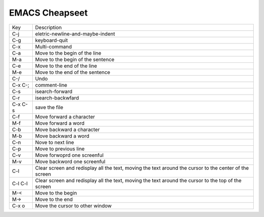 =========
EMACS Cheapseet
=========

+-----------+---------------------------------------------+
|   Key     |      Description                            |
+-----------+---------------------------------------------+
|  C-j      |  eletric-newline-and-maybe-indent           |
+-----------+---------------------------------------------+
|  C-g      |  keyboard-quit                              |
+-----------+---------------------------------------------+
|  C-x      |  Multi-command                              |
+-----------+---------------------------------------------+
|  C-a      | Move to the begin of the line               |
+-----------+---------------------------------------------+
|  M-a      | Move to the begin of the sentence           |
+-----------+---------------------------------------------+
|  C-e      | Move to the end of the line                 |
+-----------+---------------------------------------------+
|  M-e      | Move to the end of the sentence             |
+-----------+---------------------------------------------+
|  C-/      | Undo                                        |
+-----------+---------------------------------------------+
|  C-x C-;  | comment-line                                |
+-----------+---------------------------------------------+
|  C-s      | isearch-forward                             |
+-----------+---------------------------------------------+
|  C-r      | isearch-backwfard                           |
+-----------+---------------------------------------------+
|  C-x C-s  | save the file                               |
+-----------+---------------------------------------------+
|  C-f      | Move forward a character                    |
+-----------+---------------------------------------------+
|  M-f      | Move forward a word                         |
+-----------+---------------------------------------------+
|  C-b      | Move backward a character                   |
+-----------+---------------------------------------------+
|  M-b      | Move backward a word                        |
+-----------+---------------------------------------------+
|  C-n      | Nove to next line                           |
+-----------+---------------------------------------------+
|  C-p      | Move to previous line                       |
+-----------+---------------------------------------------+
|  C-v      | Move forwoprd one screenful                 |
+-----------+---------------------------------------------+
|  M-v      | Move backword one screenful                 |
+-----------+---------------------------------------------+
|  C-l      | Clear screen and redisplay all the text,    |
|           | moving the text around the cursor to the    |
|           | center of the screen                        |
+-----------+---------------------------------------------+
|  C-l C-l  | Clear screen and redisplay all the text,    |
|           | moving the text around the cursor to the    |
|           | top of the screen                           |
+-----------+---------------------------------------------+
|  M-<      | Move to the begin                           |
+-----------+---------------------------------------------+
|  M->      | Move to the end                             |
+-----------+---------------------------------------------+
| C-x o     | Move the cursor to other window             |
+-----------+---------------------------------------------+

